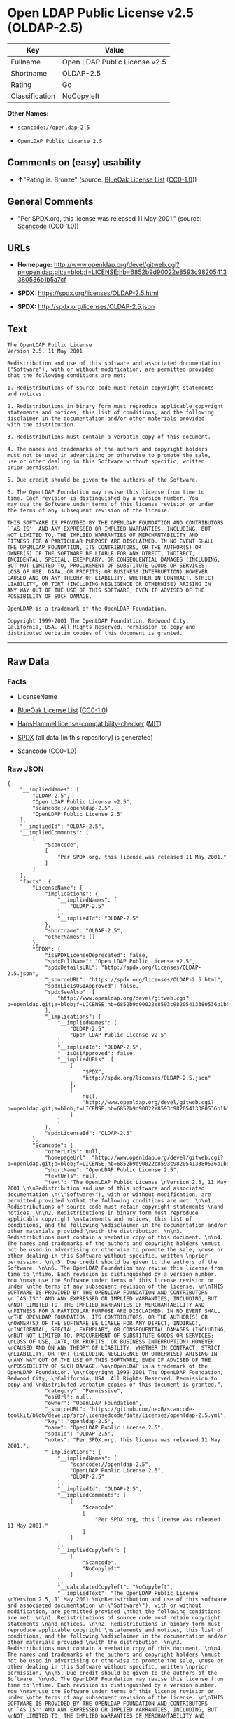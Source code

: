 * Open LDAP Public License v2.5 (OLDAP-2.5)
| Key            | Value                         |
|----------------+-------------------------------|
| Fullname       | Open LDAP Public License v2.5 |
| Shortname      | OLDAP-2.5                     |
| Rating         | Go                            |
| Classification | NoCopyleft                    |

*Other Names:*

- =scancode://openldap-2.5=

- =OpenLDAP Public License 2.5=

** Comments on (easy) usability

- *↑*"Rating is: Bronze" (source:
  [[https://blueoakcouncil.org/list][BlueOak License List]]
  ([[https://raw.githubusercontent.com/blueoakcouncil/blue-oak-list-npm-package/master/LICENSE][CC0-1.0]]))

** General Comments

- "Per SPDX.org, this license was released 11 May 2001." (source:
  [[https://github.com/nexB/scancode-toolkit/blob/develop/src/licensedcode/data/licenses/openldap-2.5.yml][Scancode]]
  (CC0-1.0))

** URLs

- *Homepage:*
  http://www.openldap.org/devel/gitweb.cgi?p=openldap.git;a=blob;f=LICENSE;hb=6852b9d90022e8593c98205413380536b1b5a7cf

- *SPDX:* https://spdx.org/licenses/OLDAP-2.5.html

- *SPDX:* http://spdx.org/licenses/OLDAP-2.5.json

** Text
#+BEGIN_EXAMPLE
  The OpenLDAP Public License 
  Version 2.5, 11 May 2001 

  Redistribution and use of this software and associated documentation 
  ("Software"), with or without modification, are permitted provided 
  that the following conditions are met: 

  1. Redistributions of source code must retain copyright statements 
  and notices. 

  2. Redistributions in binary form must reproduce applicable copyright 
  statements and notices, this list of conditions, and the following 
  disclaimer in the documentation and/or other materials provided 
  with the distribution. 

  3. Redistributions must contain a verbatim copy of this document. 

  4. The names and trademarks of the authors and copyright holders 
  must not be used in advertising or otherwise to promote the sale, 
  use or other dealing in this Software without specific, written 
  prior permission. 

  5. Due credit should be given to the authors of the Software. 

  6. The OpenLDAP Foundation may revise this license from time to 
  time. Each revision is distinguished by a version number. You 
  may use the Software under terms of this license revision or under 
  the terms of any subsequent revision of the license. 

  THIS SOFTWARE IS PROVIDED BY THE OPENLDAP FOUNDATION AND CONTRIBUTORS 
  ``AS IS'' AND ANY EXPRESSED OR IMPLIED WARRANTIES, INCLUDING, BUT 
  NOT LIMITED TO, THE IMPLIED WARRANTIES OF MERCHANTABILITY AND 
  FITNESS FOR A PARTICULAR PURPOSE ARE DISCLAIMED. IN NO EVENT SHALL 
  THE OPENLDAP FOUNDATION, ITS CONTRIBUTORS, OR THE AUTHOR(S) OR 
  OWNER(S) OF THE SOFTWARE BE LIABLE FOR ANY DIRECT, INDIRECT, 
  INCIDENTAL, SPECIAL, EXEMPLARY, OR CONSEQUENTIAL DAMAGES (INCLUDING, 
  BUT NOT LIMITED TO, PROCUREMENT OF SUBSTITUTE GOODS OR SERVICES; 
  LOSS OF USE, DATA, OR PROFITS; OR BUSINESS INTERRUPTION) HOWEVER 
  CAUSED AND ON ANY THEORY OF LIABILITY, WHETHER IN CONTRACT, STRICT 
  LIABILITY, OR TORT (INCLUDING NEGLIGENCE OR OTHERWISE) ARISING IN 
  ANY WAY OUT OF THE USE OF THIS SOFTWARE, EVEN IF ADVISED OF THE 
  POSSIBILITY OF SUCH DAMAGE. 

  OpenLDAP is a trademark of the OpenLDAP Foundation. 

  Copyright 1999-2001 The OpenLDAP Foundation, Redwood City, 
  California, USA. All Rights Reserved. Permission to copy and 
  distributed verbatim copies of this document is granted.
#+END_EXAMPLE

--------------

** Raw Data
*** Facts

- LicenseName

- [[https://blueoakcouncil.org/list][BlueOak License List]]
  ([[https://raw.githubusercontent.com/blueoakcouncil/blue-oak-list-npm-package/master/LICENSE][CC0-1.0]])

- [[https://github.com/HansHammel/license-compatibility-checker/blob/master/lib/licenses.json][HansHammel
  license-compatibility-checker]]
  ([[https://github.com/HansHammel/license-compatibility-checker/blob/master/LICENSE][MIT]])

- [[https://spdx.org/licenses/OLDAP-2.5.html][SPDX]] (all data [in this
  repository] is generated)

- [[https://github.com/nexB/scancode-toolkit/blob/develop/src/licensedcode/data/licenses/openldap-2.5.yml][Scancode]]
  (CC0-1.0)

*** Raw JSON
#+BEGIN_EXAMPLE
  {
      "__impliedNames": [
          "OLDAP-2.5",
          "Open LDAP Public License v2.5",
          "scancode://openldap-2.5",
          "OpenLDAP Public License 2.5"
      ],
      "__impliedId": "OLDAP-2.5",
      "__impliedComments": [
          [
              "Scancode",
              [
                  "Per SPDX.org, this license was released 11 May 2001."
              ]
          ]
      ],
      "facts": {
          "LicenseName": {
              "implications": {
                  "__impliedNames": [
                      "OLDAP-2.5"
                  ],
                  "__impliedId": "OLDAP-2.5"
              },
              "shortname": "OLDAP-2.5",
              "otherNames": []
          },
          "SPDX": {
              "isSPDXLicenseDeprecated": false,
              "spdxFullName": "Open LDAP Public License v2.5",
              "spdxDetailsURL": "http://spdx.org/licenses/OLDAP-2.5.json",
              "_sourceURL": "https://spdx.org/licenses/OLDAP-2.5.html",
              "spdxLicIsOSIApproved": false,
              "spdxSeeAlso": [
                  "http://www.openldap.org/devel/gitweb.cgi?p=openldap.git;a=blob;f=LICENSE;hb=6852b9d90022e8593c98205413380536b1b5a7cf"
              ],
              "_implications": {
                  "__impliedNames": [
                      "OLDAP-2.5",
                      "Open LDAP Public License v2.5"
                  ],
                  "__impliedId": "OLDAP-2.5",
                  "__isOsiApproved": false,
                  "__impliedURLs": [
                      [
                          "SPDX",
                          "http://spdx.org/licenses/OLDAP-2.5.json"
                      ],
                      [
                          null,
                          "http://www.openldap.org/devel/gitweb.cgi?p=openldap.git;a=blob;f=LICENSE;hb=6852b9d90022e8593c98205413380536b1b5a7cf"
                      ]
                  ]
              },
              "spdxLicenseId": "OLDAP-2.5"
          },
          "Scancode": {
              "otherUrls": null,
              "homepageUrl": "http://www.openldap.org/devel/gitweb.cgi?p=openldap.git;a=blob;f=LICENSE;hb=6852b9d90022e8593c98205413380536b1b5a7cf",
              "shortName": "OpenLDAP Public License 2.5",
              "textUrls": null,
              "text": "The OpenLDAP Public License \nVersion 2.5, 11 May 2001 \n\nRedistribution and use of this software and associated documentation \n(\"Software\"), with or without modification, are permitted provided \nthat the following conditions are met: \n\n1. Redistributions of source code must retain copyright statements \nand notices. \n\n2. Redistributions in binary form must reproduce applicable copyright \nstatements and notices, this list of conditions, and the following \ndisclaimer in the documentation and/or other materials provided \nwith the distribution. \n\n3. Redistributions must contain a verbatim copy of this document. \n\n4. The names and trademarks of the authors and copyright holders \nmust not be used in advertising or otherwise to promote the sale, \nuse or other dealing in this Software without specific, written \nprior permission. \n\n5. Due credit should be given to the authors of the Software. \n\n6. The OpenLDAP Foundation may revise this license from time to \ntime. Each revision is distinguished by a version number. You \nmay use the Software under terms of this license revision or under \nthe terms of any subsequent revision of the license. \n\nTHIS SOFTWARE IS PROVIDED BY THE OPENLDAP FOUNDATION AND CONTRIBUTORS \n``AS IS'' AND ANY EXPRESSED OR IMPLIED WARRANTIES, INCLUDING, BUT \nNOT LIMITED TO, THE IMPLIED WARRANTIES OF MERCHANTABILITY AND \nFITNESS FOR A PARTICULAR PURPOSE ARE DISCLAIMED. IN NO EVENT SHALL \nTHE OPENLDAP FOUNDATION, ITS CONTRIBUTORS, OR THE AUTHOR(S) OR \nOWNER(S) OF THE SOFTWARE BE LIABLE FOR ANY DIRECT, INDIRECT, \nINCIDENTAL, SPECIAL, EXEMPLARY, OR CONSEQUENTIAL DAMAGES (INCLUDING, \nBUT NOT LIMITED TO, PROCUREMENT OF SUBSTITUTE GOODS OR SERVICES; \nLOSS OF USE, DATA, OR PROFITS; OR BUSINESS INTERRUPTION) HOWEVER \nCAUSED AND ON ANY THEORY OF LIABILITY, WHETHER IN CONTRACT, STRICT \nLIABILITY, OR TORT (INCLUDING NEGLIGENCE OR OTHERWISE) ARISING IN \nANY WAY OUT OF THE USE OF THIS SOFTWARE, EVEN IF ADVISED OF THE \nPOSSIBILITY OF SUCH DAMAGE. \n\nOpenLDAP is a trademark of the OpenLDAP Foundation. \n\nCopyright 1999-2001 The OpenLDAP Foundation, Redwood City, \nCalifornia, USA. All Rights Reserved. Permission to copy and \ndistributed verbatim copies of this document is granted.",
              "category": "Permissive",
              "osiUrl": null,
              "owner": "OpenLDAP Foundation",
              "_sourceURL": "https://github.com/nexB/scancode-toolkit/blob/develop/src/licensedcode/data/licenses/openldap-2.5.yml",
              "key": "openldap-2.5",
              "name": "OpenLDAP Public License 2.5",
              "spdxId": "OLDAP-2.5",
              "notes": "Per SPDX.org, this license was released 11 May 2001.",
              "_implications": {
                  "__impliedNames": [
                      "scancode://openldap-2.5",
                      "OpenLDAP Public License 2.5",
                      "OLDAP-2.5"
                  ],
                  "__impliedId": "OLDAP-2.5",
                  "__impliedComments": [
                      [
                          "Scancode",
                          [
                              "Per SPDX.org, this license was released 11 May 2001."
                          ]
                      ]
                  ],
                  "__impliedCopyleft": [
                      [
                          "Scancode",
                          "NoCopyleft"
                      ]
                  ],
                  "__calculatedCopyleft": "NoCopyleft",
                  "__impliedText": "The OpenLDAP Public License \nVersion 2.5, 11 May 2001 \n\nRedistribution and use of this software and associated documentation \n(\"Software\"), with or without modification, are permitted provided \nthat the following conditions are met: \n\n1. Redistributions of source code must retain copyright statements \nand notices. \n\n2. Redistributions in binary form must reproduce applicable copyright \nstatements and notices, this list of conditions, and the following \ndisclaimer in the documentation and/or other materials provided \nwith the distribution. \n\n3. Redistributions must contain a verbatim copy of this document. \n\n4. The names and trademarks of the authors and copyright holders \nmust not be used in advertising or otherwise to promote the sale, \nuse or other dealing in this Software without specific, written \nprior permission. \n\n5. Due credit should be given to the authors of the Software. \n\n6. The OpenLDAP Foundation may revise this license from time to \ntime. Each revision is distinguished by a version number. You \nmay use the Software under terms of this license revision or under \nthe terms of any subsequent revision of the license. \n\nTHIS SOFTWARE IS PROVIDED BY THE OPENLDAP FOUNDATION AND CONTRIBUTORS \n``AS IS'' AND ANY EXPRESSED OR IMPLIED WARRANTIES, INCLUDING, BUT \nNOT LIMITED TO, THE IMPLIED WARRANTIES OF MERCHANTABILITY AND \nFITNESS FOR A PARTICULAR PURPOSE ARE DISCLAIMED. IN NO EVENT SHALL \nTHE OPENLDAP FOUNDATION, ITS CONTRIBUTORS, OR THE AUTHOR(S) OR \nOWNER(S) OF THE SOFTWARE BE LIABLE FOR ANY DIRECT, INDIRECT, \nINCIDENTAL, SPECIAL, EXEMPLARY, OR CONSEQUENTIAL DAMAGES (INCLUDING, \nBUT NOT LIMITED TO, PROCUREMENT OF SUBSTITUTE GOODS OR SERVICES; \nLOSS OF USE, DATA, OR PROFITS; OR BUSINESS INTERRUPTION) HOWEVER \nCAUSED AND ON ANY THEORY OF LIABILITY, WHETHER IN CONTRACT, STRICT \nLIABILITY, OR TORT (INCLUDING NEGLIGENCE OR OTHERWISE) ARISING IN \nANY WAY OUT OF THE USE OF THIS SOFTWARE, EVEN IF ADVISED OF THE \nPOSSIBILITY OF SUCH DAMAGE. \n\nOpenLDAP is a trademark of the OpenLDAP Foundation. \n\nCopyright 1999-2001 The OpenLDAP Foundation, Redwood City, \nCalifornia, USA. All Rights Reserved. Permission to copy and \ndistributed verbatim copies of this document is granted.",
                  "__impliedURLs": [
                      [
                          "Homepage",
                          "http://www.openldap.org/devel/gitweb.cgi?p=openldap.git;a=blob;f=LICENSE;hb=6852b9d90022e8593c98205413380536b1b5a7cf"
                      ]
                  ]
              }
          },
          "HansHammel license-compatibility-checker": {
              "implications": {
                  "__impliedNames": [
                      "OLDAP-2.5"
                  ],
                  "__impliedCopyleft": [
                      [
                          "HansHammel license-compatibility-checker",
                          "NoCopyleft"
                      ]
                  ],
                  "__calculatedCopyleft": "NoCopyleft"
              },
              "licensename": "OLDAP-2.5",
              "copyleftkind": "NoCopyleft"
          },
          "BlueOak License List": {
              "BlueOakRating": "Bronze",
              "url": "https://spdx.org/licenses/OLDAP-2.5.html",
              "isPermissive": true,
              "_sourceURL": "https://blueoakcouncil.org/list",
              "name": "Open LDAP Public License v2.5",
              "id": "OLDAP-2.5",
              "_implications": {
                  "__impliedNames": [
                      "OLDAP-2.5",
                      "Open LDAP Public License v2.5"
                  ],
                  "__impliedJudgement": [
                      [
                          "BlueOak License List",
                          {
                              "tag": "PositiveJudgement",
                              "contents": "Rating is: Bronze"
                          }
                      ]
                  ],
                  "__impliedCopyleft": [
                      [
                          "BlueOak License List",
                          "NoCopyleft"
                      ]
                  ],
                  "__calculatedCopyleft": "NoCopyleft",
                  "__impliedURLs": [
                      [
                          "SPDX",
                          "https://spdx.org/licenses/OLDAP-2.5.html"
                      ]
                  ]
              }
          }
      },
      "__impliedJudgement": [
          [
              "BlueOak License List",
              {
                  "tag": "PositiveJudgement",
                  "contents": "Rating is: Bronze"
              }
          ]
      ],
      "__impliedCopyleft": [
          [
              "BlueOak License List",
              "NoCopyleft"
          ],
          [
              "HansHammel license-compatibility-checker",
              "NoCopyleft"
          ],
          [
              "Scancode",
              "NoCopyleft"
          ]
      ],
      "__calculatedCopyleft": "NoCopyleft",
      "__isOsiApproved": false,
      "__impliedText": "The OpenLDAP Public License \nVersion 2.5, 11 May 2001 \n\nRedistribution and use of this software and associated documentation \n(\"Software\"), with or without modification, are permitted provided \nthat the following conditions are met: \n\n1. Redistributions of source code must retain copyright statements \nand notices. \n\n2. Redistributions in binary form must reproduce applicable copyright \nstatements and notices, this list of conditions, and the following \ndisclaimer in the documentation and/or other materials provided \nwith the distribution. \n\n3. Redistributions must contain a verbatim copy of this document. \n\n4. The names and trademarks of the authors and copyright holders \nmust not be used in advertising or otherwise to promote the sale, \nuse or other dealing in this Software without specific, written \nprior permission. \n\n5. Due credit should be given to the authors of the Software. \n\n6. The OpenLDAP Foundation may revise this license from time to \ntime. Each revision is distinguished by a version number. You \nmay use the Software under terms of this license revision or under \nthe terms of any subsequent revision of the license. \n\nTHIS SOFTWARE IS PROVIDED BY THE OPENLDAP FOUNDATION AND CONTRIBUTORS \n``AS IS'' AND ANY EXPRESSED OR IMPLIED WARRANTIES, INCLUDING, BUT \nNOT LIMITED TO, THE IMPLIED WARRANTIES OF MERCHANTABILITY AND \nFITNESS FOR A PARTICULAR PURPOSE ARE DISCLAIMED. IN NO EVENT SHALL \nTHE OPENLDAP FOUNDATION, ITS CONTRIBUTORS, OR THE AUTHOR(S) OR \nOWNER(S) OF THE SOFTWARE BE LIABLE FOR ANY DIRECT, INDIRECT, \nINCIDENTAL, SPECIAL, EXEMPLARY, OR CONSEQUENTIAL DAMAGES (INCLUDING, \nBUT NOT LIMITED TO, PROCUREMENT OF SUBSTITUTE GOODS OR SERVICES; \nLOSS OF USE, DATA, OR PROFITS; OR BUSINESS INTERRUPTION) HOWEVER \nCAUSED AND ON ANY THEORY OF LIABILITY, WHETHER IN CONTRACT, STRICT \nLIABILITY, OR TORT (INCLUDING NEGLIGENCE OR OTHERWISE) ARISING IN \nANY WAY OUT OF THE USE OF THIS SOFTWARE, EVEN IF ADVISED OF THE \nPOSSIBILITY OF SUCH DAMAGE. \n\nOpenLDAP is a trademark of the OpenLDAP Foundation. \n\nCopyright 1999-2001 The OpenLDAP Foundation, Redwood City, \nCalifornia, USA. All Rights Reserved. Permission to copy and \ndistributed verbatim copies of this document is granted.",
      "__impliedURLs": [
          [
              "SPDX",
              "https://spdx.org/licenses/OLDAP-2.5.html"
          ],
          [
              "SPDX",
              "http://spdx.org/licenses/OLDAP-2.5.json"
          ],
          [
              null,
              "http://www.openldap.org/devel/gitweb.cgi?p=openldap.git;a=blob;f=LICENSE;hb=6852b9d90022e8593c98205413380536b1b5a7cf"
          ],
          [
              "Homepage",
              "http://www.openldap.org/devel/gitweb.cgi?p=openldap.git;a=blob;f=LICENSE;hb=6852b9d90022e8593c98205413380536b1b5a7cf"
          ]
      ]
  }
#+END_EXAMPLE

*** Dot Cluster Graph
[[../dot/OLDAP-2.5.svg]]
